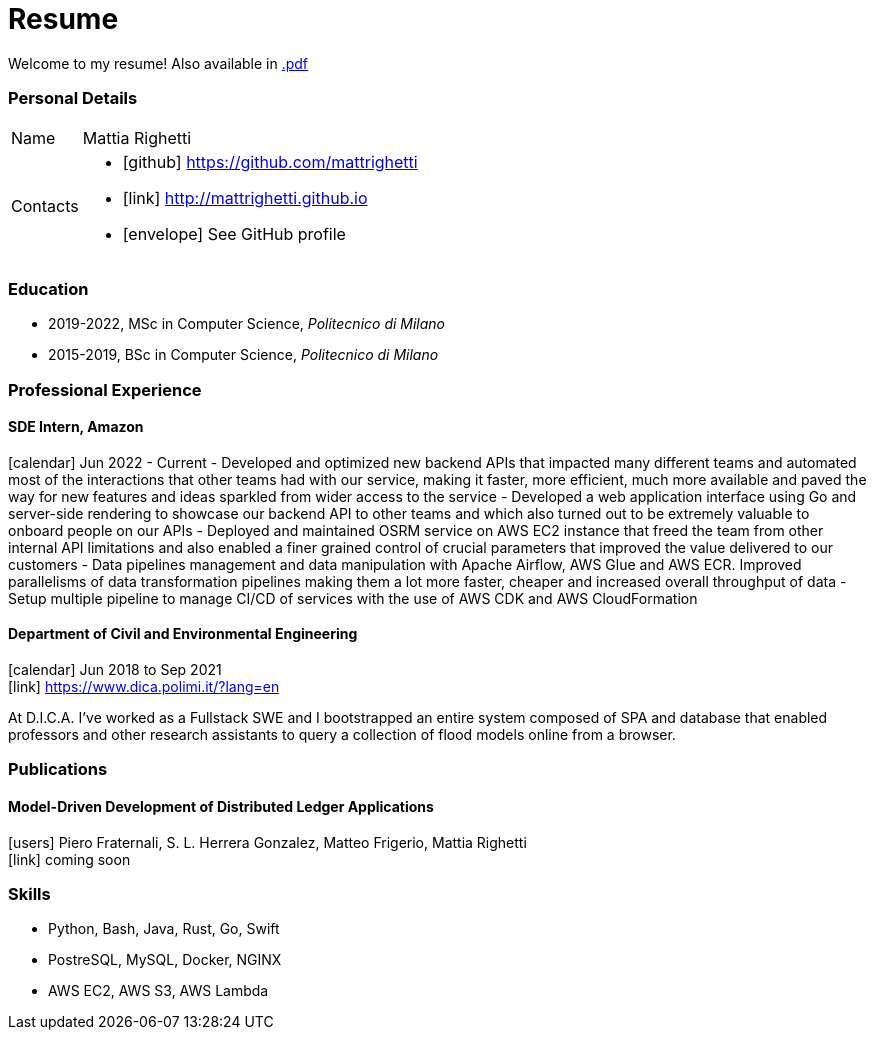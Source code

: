 = Resume
:layout: default
:exclude: false

Welcome to my resume! Also available in
https://mattrighetti.github.io/resume.pdf[.pdf]

=== Personal Details

[horizontal]
Name:: Mattia Righetti
Contacts::
- icon:github[] https://github.com/mattrighetti
- icon:link[] http://mattrighetti.github.io
- icon:envelope[] See GitHub profile

=== Education
- 2019-2022, MSc in Computer Science, _Politecnico di Milano_
- 2015-2019, BSc in Computer Science, _Politecnico di Milano_

=== Professional Experience

==== SDE Intern, Amazon
icon:calendar[title="Period"] Jun 2022 - Current
- Developed and optimized new backend APIs that impacted many different teams and automated most of the interactions that other teams had with our service, making it faster, more efficient, much more available and paved the way for new features and ideas sparkled from wider access to the service
- Developed a web application interface using Go and server-side rendering to showcase our backend API to other teams and which also turned out to be extremely valuable to onboard people on our APIs
- Deployed and maintained OSRM service on AWS EC2 instance that freed the team from other internal API limitations and also enabled a finer grained control of crucial parameters that improved the value delivered to our customers
- Data pipelines management and data manipulation with Apache Airflow, AWS Glue and AWS ECR. Improved parallelisms of data transformation pipelines making them a lot more faster, cheaper and increased overall throughput of data
- Setup multiple pipeline to manage CI/CD of services with the use of AWS CDK and AWS CloudFormation

==== Department of Civil and Environmental Engineering 
icon:calendar[title="Period"] Jun 2018 to Sep 2021 +
icon:link[] https://www.dica.polimi.it/?lang=en

At D.I.C.A. I've worked as a Fullstack SWE and I bootstrapped
an entire system composed of SPA and database that enabled
professors and other research assistants to query a
collection of flood models online from a browser.

=== Publications

==== Model-Driven Development of Distributed Ledger Applications
icon:users[title="Authors"] Piero Fraternali, S. L. Herrera Gonzalez, Matteo Frigerio, Mattia Righetti +
icon:link[] coming soon

=== Skills
- Python, Bash, Java, Rust, Go, Swift
- PostreSQL, MySQL, Docker, NGINX
- AWS EC2, AWS S3, AWS Lambda
